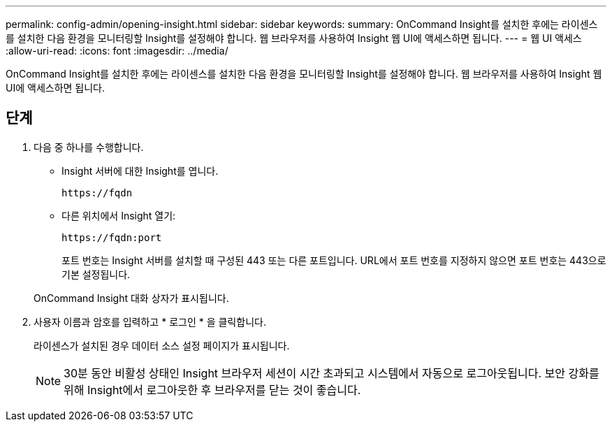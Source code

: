 ---
permalink: config-admin/opening-insight.html 
sidebar: sidebar 
keywords:  
summary: OnCommand Insight를 설치한 후에는 라이센스를 설치한 다음 환경을 모니터링할 Insight를 설정해야 합니다. 웹 브라우저를 사용하여 Insight 웹 UI에 액세스하면 됩니다. 
---
= 웹 UI 액세스
:allow-uri-read: 
:icons: font
:imagesdir: ../media/


[role="lead"]
OnCommand Insight를 설치한 후에는 라이센스를 설치한 다음 환경을 모니터링할 Insight를 설정해야 합니다. 웹 브라우저를 사용하여 Insight 웹 UI에 액세스하면 됩니다.



== 단계

. 다음 중 하나를 수행합니다.
+
** Insight 서버에 대한 Insight를 엽니다.
+
`+https://fqdn+`

** 다른 위치에서 Insight 열기:
+
`+https://fqdn:port+`

+
포트 번호는 Insight 서버를 설치할 때 구성된 443 또는 다른 포트입니다. URL에서 포트 번호를 지정하지 않으면 포트 번호는 443으로 기본 설정됩니다.



+
OnCommand Insight 대화 상자가 표시됩니다.image:../media/oci-login-dialog-box.gif[""]

. 사용자 이름과 암호를 입력하고 * 로그인 * 을 클릭합니다.
+
라이센스가 설치된 경우 데이터 소스 설정 페이지가 표시됩니다.

+
[NOTE]
====
30분 동안 비활성 상태인 Insight 브라우저 세션이 시간 초과되고 시스템에서 자동으로 로그아웃됩니다. 보안 강화를 위해 Insight에서 로그아웃한 후 브라우저를 닫는 것이 좋습니다.

====

